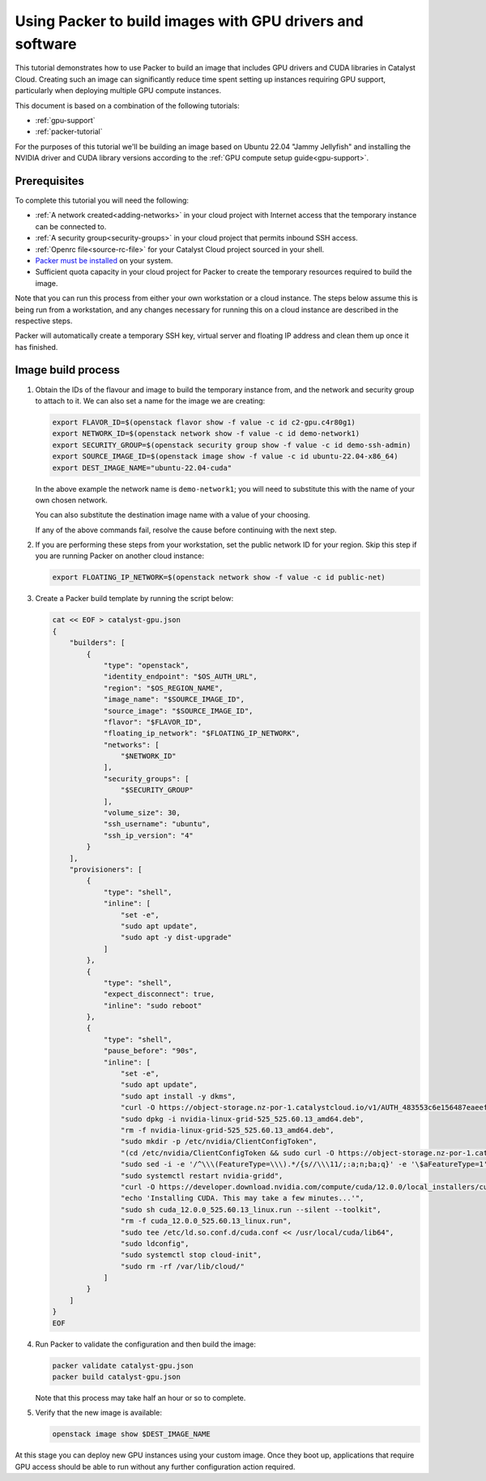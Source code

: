 .. _packer-tutorial-gpu:

##########################################################
Using Packer to build images with GPU drivers and software
##########################################################


This tutorial demonstrates how to use Packer to build an image that includes
GPU drivers and CUDA libraries in Catalyst Cloud. Creating such an image can
significantly reduce time spent setting up instances requiring GPU support,
particularly when deploying multiple GPU compute instances.

This document is based on a combination of the following tutorials:

* :ref:`gpu-support`
* :ref:`packer-tutorial`

For the purposes of this tutorial we'll be building an image based on Ubuntu
22.04 "Jammy Jellyfish" and installing the NVIDIA driver and CUDA library
versions according to the :ref:`GPU compute setup guide<gpu-support>`.

*************
Prerequisites
*************

To complete this tutorial you will need the following:

* :ref:`A network created<adding-networks>` in your cloud project with Internet
  access that the temporary instance can be connected to.
* :ref:`A security group<security-groups>` in your cloud project that permits
  inbound SSH access.
* :ref:`Openrc file<source-rc-file>` for your Catalyst Cloud project sourced
  in your shell.
* `Packer must be installed <https://developer.hashicorp.com/packer/downloads>`_
  on your system.
* Sufficient quota capacity in your cloud project for Packer to create the
  temporary resources required to build the image.

Note that you can run this process from either your own workstation or a cloud
instance. The steps below assume this is being run from a workstation, and any
changes necessary for running this on a cloud instance are described in the
respective steps.

Packer will automatically create a temporary SSH key, virtual server and
floating IP address and clean them up once it has finished.

********************************************
Image build process
********************************************

1.  Obtain the IDs of the flavour and image to build the temporary instance
    from, and the network and security group to attach to it. We can also set
    a name for the image we are creating:

    .. code:: bash

        export FLAVOR_ID=$(openstack flavor show -f value -c id c2-gpu.c4r80g1)
        export NETWORK_ID=$(openstack network show -f value -c id demo-network1)
        export SECURITY_GROUP=$(openstack security group show -f value -c id demo-ssh-admin)
        export SOURCE_IMAGE_ID=$(openstack image show -f value -c id ubuntu-22.04-x86_64)
        export DEST_IMAGE_NAME="ubuntu-22.04-cuda"

    In the above example the network name is ``demo-network1``; you will need
    to substitute this with the name of your own chosen network.

    You can also substitute the destination image name with a value of your
    choosing.

    If any of the above commands fail, resolve the cause before continuing with
    the next step.

2.  If you are performing these steps from your workstation, set the public
    network ID for your region. Skip this step if you are running Packer on
    another cloud instance:

    .. code:: bash

        export FLOATING_IP_NETWORK=$(openstack network show -f value -c id public-net)

3.  Create a Packer build template by running the script below:

    .. code:: bash

        cat << EOF > catalyst-gpu.json
        {
            "builders": [
                {
                    "type": "openstack",
                    "identity_endpoint": "$OS_AUTH_URL",
                    "region": "$OS_REGION_NAME",
                    "image_name": "$SOURCE_IMAGE_ID",
                    "source_image": "$SOURCE_IMAGE_ID",
                    "flavor": "$FLAVOR_ID",
                    "floating_ip_network": "$FLOATING_IP_NETWORK",
                    "networks": [
                        "$NETWORK_ID"
                    ],
                    "security_groups": [
                        "$SECURITY_GROUP"
                    ],
                    "volume_size": 30,
                    "ssh_username": "ubuntu",
                    "ssh_ip_version": "4"
                }
            ],
            "provisioners": [
                {
                    "type": "shell",
                    "inline": [
                        "set -e",
                        "sudo apt update",
                        "sudo apt -y dist-upgrade"
                    ]
                },
                {
                    "type": "shell",
                    "expect_disconnect": true,
                    "inline": "sudo reboot"
                },
                {
                    "type": "shell",
                    "pause_before": "90s",
                    "inline": [
                        "set -e",
                        "sudo apt update",
                        "sudo apt install -y dkms",
                        "curl -O https://object-storage.nz-por-1.catalystcloud.io/v1/AUTH_483553c6e156487eaeefd63a5669151d/gpu-guest-drivers/nvidia/grid/15.0/linux/nvidia-linux-grid-525_525.60.13_amd64.deb",
                        "sudo dpkg -i nvidia-linux-grid-525_525.60.13_amd64.deb",
                        "rm -f nvidia-linux-grid-525_525.60.13_amd64.deb",
                        "sudo mkdir -p /etc/nvidia/ClientConfigToken",
                        "(cd /etc/nvidia/ClientConfigToken && sudo curl -O https://object-storage.nz-por-1.catalystcloud.io/v1/AUTH_483553c6e156487eaeefd63a5669151d/gpu-guest-drivers/nvidia/grid/licenses/client_configuration_token_12-29-2022-15-20-23.tok)",
                        "sudo sed -i -e '/^\\\(FeatureType=\\\).*/{s//\\\11/;:a;n;ba;q}' -e '\$aFeatureType=1' /etc/nvidia/gridd.conf",
                        "sudo systemctl restart nvidia-gridd",
                        "curl -O https://developer.download.nvidia.com/compute/cuda/12.0.0/local_installers/cuda_12.0.0_525.60.13_linux.run",
                        "echo 'Installing CUDA. This may take a few minutes...'",
                        "sudo sh cuda_12.0.0_525.60.13_linux.run --silent --toolkit",
                        "rm -f cuda_12.0.0_525.60.13_linux.run",
                        "sudo tee /etc/ld.so.conf.d/cuda.conf << /usr/local/cuda/lib64",
                        "sudo ldconfig",
                        "sudo systemctl stop cloud-init",
                        "sudo rm -rf /var/lib/cloud/"
                    ]
                }
            ]
        }
        EOF

4.  Run Packer to validate the configuration and then build the image:

    .. code:: bash

        packer validate catalyst-gpu.json
        packer build catalyst-gpu.json

    Note that this process may take half an hour or so to complete.

5.  Verify that the new image is available:

    .. code::

        openstack image show $DEST_IMAGE_NAME

At this stage you can deploy new GPU instances using your custom image. Once
they boot up, applications that require GPU access should be able to run
without any further configuration action required.
